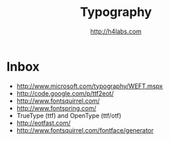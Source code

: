 #+STARTUP: showall
#+TITLE: Typography
#+AUTHOR: http://h4labs.com
#+EMAIL: melling@h4labs.com
#+HTML_HEAD: <link rel="stylesheet" type="text/css" href="/resources/css/myorg.css" />

* Inbox
+ http://www.microsoft.com/typography/WEFT.mspx
+ http://code.google.com/p/ttf2eot/
+ http://www.fontsquirrel.com/
+ http://www.fontspring.com/
+ TrueType (ttf) and OpenType (ttf/otf)
+ http://eotfast.com/
+ http://www.fontsquirrel.com/fontface/generator

